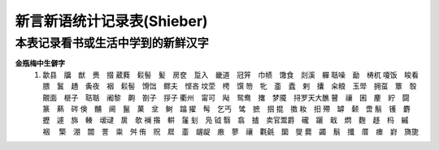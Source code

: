 新言新语统计记录表(Shieber)
^^^^^^^^^^^^^^^^^^^^^^^^^^^^^^^^^^

本表记录看书或生活中学到的新鲜汉字
-----------------------------------------
**金瓶梅中生僻字** 
	(1) 歙县　牖　猷　赉　掇 葳蕤　鬏髻　髪　房奁　踅入　畿道　冠笄　巾帻　馓食　剡溪　軃 聒噪　勔　梼杌 嗄饭　睃看　腲　鬒　趫　夤夜　裀　鬏髻　馉饳　鳏夫　悭吝 坟茔　梬　馔 笏　牝　齑　蠹　剌　攮　籴粮　玉斝　拥虿　簟　彀　覿面　榧子　聐聒　阇黎　齁　劄子　拶子 衢州　甯可　飐　鸳鸯　撦　梦魇　挦罗天大醮 瞽　禳　囷　麈　紵　闘　篆　爇　硶 倹　黼　阃　鬣　菓　坌　鲥　蹹 擢　髩　乞丐　骘　摭　掴 掍　擞 籹　抇 殢　罅　颡　啻 鬅　镬　麝　攊　遽　旆　輳　叆叇　扊　欹 襕 揝　輧　鬔 刬　凫  钺	翳　翕　摣　卖官鬻爵　礲　躧　戢　熌　麴　趍　杩　縬　裀　 檠　淜　闒　詈　粜　舛 侑　贶　㞞　齑　龌龊　廒　蓼　禳　氍毹　圞　燮 爨　蠲　鬅　攕　厝　瘗　崶　旖旎 　
